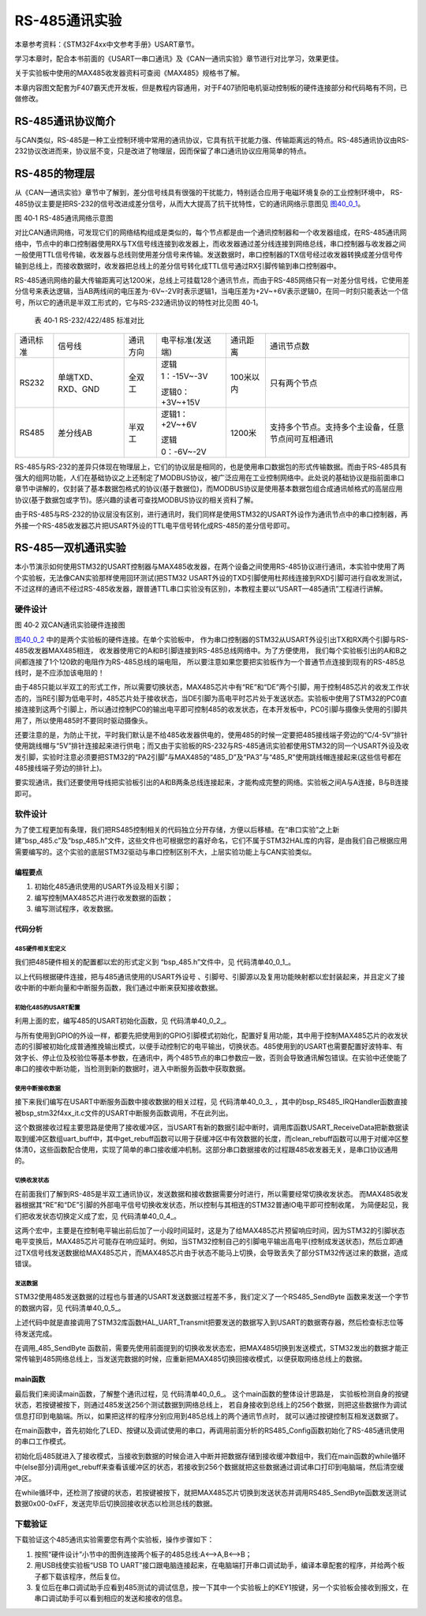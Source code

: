 RS-485通讯实验
--------------

本章参考资料：《STM32F4xx中文参考手册》USART章节。

学习本章时，配合本书前面的《USART—串口通讯》及《CAN—通讯实验》章节进行对比学习，效果更佳。

关于实验板中使用的MAX485收发器资料可查阅《MAX485》规格书了解。

本章内容图文配套为F407霸天虎开发板，但是教程内容通用，对于F407骄阳电机驱动控制板的硬件连接部分和代码略有不同，已做修改。

RS-485通讯协议简介
~~~~~~~~~~~~~~~~~~

与CAN类似，RS-485是一种工业控制环境中常用的通讯协议，它具有抗干扰能力强、传输距离远的特点。RS-485通讯协议由RS-232协议改进而来，协议层不变，只是改进了物理层，因而保留了串口通讯协议应用简单的特点。

RS-485的物理层
~~~~~~~~~~~~~~

从《CAN—通讯实验》章节中了解到，差分信号线具有很强的干扰能力，特别适合应用于电磁环境复杂的工业控制环境中，
RS-485协议主要是把RS-232的信号改进成差分信号，从而大大提高了抗干扰特性，它的通讯网络示意图见 图40_0_1_。

.. image:: media/image1.jpeg
   :align: center
   :alt: 图 40‑1 RS-485通讯网络示意图
   :name: 图40_0_1

图 40‑1 RS-485通讯网络示意图

对比CAN通讯网络，可发现它们的网络结构组成是类似的，每个节点都是由一个通讯控制器和一个收发器组成，在RS-485通讯网络中，节点中的串口控制器使用RX与TX信号线连接到收发器上，而收发器通过差分线连接到网络总线，串口控制器与收发器之间一般使用TTL信号传输，收发器与总线则使用差分信号来传输。发送数据时，串口控制器的TX信号经过收发器转换成差分信号传输到总线上，而接收数据时，收发器把总线上的差分信号转化成TTL信号通过RX引脚传输到串口控制器中。

RS-485通讯网络的最大传输距离可达1200米，总线上可挂载128个通讯节点，而由于RS-485网络只有一对差分信号线，它使用差分信号来表达逻辑，当AB两线间的电压差为-6V~-2V时表示逻辑1，当电压差为+2V~+6V表示逻辑0，在同一时刻只能表达一个信号，所以它的通讯是半双工形式的，它与RS-232通讯协议的特性对比见图
40‑1。

   表 40‑1 RS-232/422/485 标准对比

======== ================= ======== ================ ========= ==================================================
通讯标准 信号线            通讯方向 电平标准(发送端) 通讯距离  通讯节点数
RS232    单端TXD、RXD、GND 全双工   逻辑1：-15V~-3V  100米以内 只有两个节点

                                    逻辑0：+3V~+15V
RS485    差分线AB          半双工   逻辑1：+2V~+6V   1200米    支持多个节点。支持多个主设备，任意节点间可互相通讯

                                    逻辑0：-6V~-2V
======== ================= ======== ================ ========= ==================================================

RS-485与RS-232的差异只体现在物理层上，它们的协议层是相同的，也是使用串口数据包的形式传输数据。而由于RS-485具有强大的组网功能，人们在基础协议之上还制定了MODBUS协议，被广泛应用在工业控制网络中。此处说的基础协议是指前面串口章节中讲解的，仅封装了基本数据包格式的协议(基于数据位)，而MODBUS协议是使用基本数据包组合成通讯帧格式的高层应用协议(基于数据包或字节)。感兴趣的读者可查找MODBUS协议的相关资料了解。

由于RS-485与RS-232的协议层没有区别，进行通讯时，我们同样是使用STM32的USART外设作为通讯节点中的串口控制器，再外接一个RS-485收发器芯片把USART外设的TTL电平信号转化成RS-485的差分信号即可。

RS-485—双机通讯实验
~~~~~~~~~~~~~~~~~~~

本小节演示如何使用STM32的USART控制器与MAX485收发器，在两个设备之间使用RS-485协议进行通讯，本实验中使用了两个实验板，无法像CAN实验那样使用回环测试(把STM32
USART外设的TXD引脚使用杜邦线连接到RXD引脚可进行自收发测试，不过这样的通讯不经过RS-485收发器，跟普通TTL串口实验没有区别)，本教程主要以“USART—485通讯”工程进行讲解。

硬件设计
^^^^^^^^

.. image:: media/image2.jpg
   :align: center
   :alt: 图 40‑2 双CAN通讯实验硬件连接图
   :name: 图40_0_2

图 40‑2 双CAN通讯实验硬件连接图

图40_0_2_ 中的是两个实验板的硬件连接。在单个实验板中，
作为串口控制器的STM32从USART外设引出TX和RX两个引脚与RS-485收发器MAX485相连，
收发器使用它的A和B引脚连接到RS-485总线网络中。为了方便使用，
我们每个实验板引出的A和B之间都连接了1个120欧的电阻作为RS-485总线的端电阻，
所以要注意如果您要把实验板作为一个普通节点连接到现有的RS-485总线时，是不应添加该电阻的！

由于485只能以半双工的形式工作，所以需要切换状态，MAX485芯片中有“RE”和“DE”两个引脚，用于控制485芯片的收发工作状态的，当RE引脚为低电平时，485芯片处于接收状态，当DE引脚为高电平时芯片处于发送状态。实验板中使用了STM32的PC0直接连接到这两个引脚上，所以通过控制PC0的输出电平即可控制485的收发状态，在本开发板中，PC0引脚与摄像头使用的引脚共用了，所以使用485时不要同时驱动摄像头。

还要注意的是，为防止干扰，平时我们默认是不给485收发器供电的，使用485的时候一定要把485接线端子旁边的“C/4-5V”排针使用跳线帽与“5V”排针连接起来进行供电；而又由于实验板的RS-232与RS-485通讯实验都使用STM32的同一个USART外设及收发引脚，实验时注意必须要把STM32的“PA2引脚”与MAX485的“485_D”及“PA3”与“485_R”使用跳线帽连接起来(这些信号都在485接线端子旁边的排针上)。

要实现通讯，我们还要使用导线把实验板引出的A和B两条总线连接起来，才能构成完整的网络。实验板之间A与A连接，B与B连接即可。

软件设计
^^^^^^^^

为了使工程更加有条理，我们把RS485控制相关的代码独立分开存储，方便以后移植。在“串口实验”之上新建“bsp_485.c”及“bsp_485.h”文件，这些文件也可根据您的喜好命名，它们不属于STM32HAL库的内容，是由我们自己根据应用需要编写的。这个实验的底层STM32驱动与串口控制区别不大，上层实验功能上与CAN实验类似。

编程要点
''''''''

(1) 初始化485通讯使用的USART外设及相关引脚；

(2) 编写控制MAX485芯片进行收发数据的函数；

(3) 编写测试程序，收发数据。

代码分析
''''''''

485硬件相关宏定义
...................

我们把485硬件相关的配置都以宏的形式定义到 “bsp_485.h”文件中，见 代码清单40_0_1_。

.. code-block:: c
   :caption: 代码清单 40‑1 485硬件配置相关的宏(bsp_485.h文件)
   :name: 代码清单40_0_1

    /*USART号、时钟、波特率*/
    #define _485_USART                             UART4
    #define _485_USART_CLK_ENABLE()                __UART4_CLK_ENABLE();
    #define _485_USART_BAUDRATE                    115200
    
    #define RCC_PERIPHCLK_485_USART                RCC_PERIPHCLK_UART4
    #define RCC_485_USARTCLKSOURCE_SYSCLK          RCC_USART4CLKSOURCE_SYSCLK
    /*RX引脚*/
    #define _485_USART_RX_GPIO_PORT                GPIOC
    #define _485_USART_RX_GPIO_CLK_ENABLE()        __GPIOC_CLK_ENABLE()
    #define _485_USART_RX_PIN                      GPIO_PIN_11
    #define _485_USART_RX_AF                       GPIO_AF8_UART4
    /*TX引脚*/
    #define _485_USART_TX_GPIO_PORT                GPIOC
    #define _485_USART_TX_GPIO_CLK_ENABLE()        __GPIOC_CLK_ENABLE()
    #define _485_USART_TX_PIN                      GPIO_PIN_10
    #define _485_USART_TX_AF                       GPIO_AF8_UART4
    /*485收发控制引脚*/
    #define _485_RE_GPIO_PORT					   GPIOH
    #define _485_RE_GPIO_CLK_ENABLE()              __GPIOH_CLK_ENABLE()
    #define _485_RE_PIN							   GPIO_PIN_9
    /*中断相关*/
    #define _485_INT_IRQ                 		   UART4_IRQn
    #define bsp_485_IRQHandler                     UART4_IRQHandler

以上代码根据硬件连接，把与485通讯使用的USART外设号
、引脚号、引脚源以及复用功能映射都以宏封装起来，并且定义了接收中断的中断向量和中断服务函数，我们通过中断来获知接收数据。

初始化485的USART配置
.........................

利用上面的宏，编写485的USART初始化函数，见 代码清单40_0_2_。

.. code-block:: c
   :caption: 代码清单 40‑2 RS485的初始化函数(bsp_485.c文件)
   :name: 代码清单40_0_2

    /*
    * 函数名：_485_Config
    * 描述  ：USART GPIO 配置,工作模式配置
    * 输入  ：无
    * 输出  : 无
    * 调用  ：外部调用
    */
    void _485_Config(void)
    {
        GPIO_InitTypeDef GPIO_InitStruct;

        RCC_PeriphCLKInitTypeDef RCC_PeriphClkInit;

        _485_USART_RX_GPIO_CLK_ENABLE();
        _485_USART_TX_GPIO_CLK_ENABLE();
        _485_RE_GPIO_CLK_ENABLE();

        /* 配置485串口时钟源*/
        RCC_PeriphClkInit.PeriphClockSelection = RCC_PERIPHCLK_485_USART;
        RCC_PeriphClkInit.Usart2ClockSelection = RCC_485_USARTCLKSOURCE_SYSCLK;
        HAL_RCCEx_PeriphCLKConfig(&RCC_PeriphClkInit);

        /* 使能 UART 时钟 */
        _485_USART_CLK_ENABLE();

        /**USART2 GPIO Configuration
        PC10    ------> USART2_TX
        PC11    ------> USART2_RX
        */
        /* 配置Tx引脚为复用功能  */
        GPIO_InitStruct.Pin = _485_USART_TX_PIN;
        GPIO_InitStruct.Mode = GPIO_MODE_AF_PP;
        GPIO_InitStruct.Pull = GPIO_PULLUP;
        GPIO_InitStruct.Speed = GPIO_SPEED_HIGH;
        GPIO_InitStruct.Alternate = _485_USART_TX_AF;
        HAL_GPIO_Init(_485_USART_TX_GPIO_PORT, &GPIO_InitStruct);

        /* 配置Rx引脚为复用功能 */
        GPIO_InitStruct.Pin = _485_USART_RX_PIN;
        GPIO_InitStruct.Alternate = _485_USART_RX_AF;
        HAL_GPIO_Init(_485_USART_RX_GPIO_PORT, &GPIO_InitStruct);

        /* 485收发控制管脚 */
        GPIO_InitStruct.Pin = _485_RE_PIN;
        GPIO_InitStruct.Mode = GPIO_MODE_OUTPUT_PP;
        GPIO_InitStruct.Pull = GPIO_PULLUP;
        GPIO_InitStruct.Speed = GPIO_SPEED_HIGH;
        HAL_GPIO_Init(_485_RE_GPIO_PORT, &GPIO_InitStruct);

        /* 配置串485_USART 模式 */
        Uart2_Handle.Instance = _485_USART;
        Uart2_Handle.Init.BaudRate = _485_USART_BAUDRATE;
        Uart2_Handle.Init.WordLength = UART_WORDLENGTH_8B;
        Uart2_Handle.Init.StopBits = UART_STOPBITS_1;
        Uart2_Handle.Init.Parity = UART_PARITY_NONE;
        Uart2_Handle.Init.Mode = UART_MODE_TX_RX;
        Uart2_Handle.Init.HwFlowCtl = UART_HWCONTROL_NONE;
        Uart2_Handle.Init.OverSampling = UART_OVERSAMPLING_16;
        Uart2_Handle.Init.OneBitSampling = UART_ONEBIT_SAMPLING_DISABLED;
        Uart2_Handle.AdvancedInit.AdvFeatureInit = UART_ADVFEATURE_NO_INIT;
        HAL_UART_Init(&Uart2_Handle);

        /*串口1中断初始化 */
        NVIC_Configuration();
        /*配置串口接收中断 */
        __HAL_UART_ENABLE_IT(&Uart2_Handle,UART_IT_RXNE);
        //默认进入接收模式
        HAL_GPIO_WritePin(_485_RE_GPIO_PORT,_485_RE_PIN,GPIO_PIN_RESET);
    }

与所有使用到GPIO的外设一样，都要先把使用到的GPIO引脚模式初始化，配置好复用功能，其中用于控制MAX485芯片的收发状态的引脚被初始化成普通推挽输出模式，以便手动控制它的电平输出，切换状态。485使用到的USART也需要配置好波特率、有效字长、停止位及校验位等基本参数，在通讯中，两个485节点的串口参数应一致，否则会导致通讯解包错误。在实验中还使能了串口的接收中断功能，当检测到新的数据时，进入中断服务函数中获取数据。

使用中断接收数据
...................

接下来我们编写在USART中断服务函数中接收数据的相关过程，见 代码清单40_0_3_
，其中的bsp_RS485_IRQHandler函数直接被bsp_stm32f4xx_it.c文件的USART中断服务函数调用，不在此列出。

.. code-block:: c
   :caption: 代码清单 40‑3 中断接收数据的过程(bsp_485.c文件)
   :name: 代码清单40_0_3

    //中断缓存串口数据
    #define UART_BUFF_SIZE      1024
    volatile    uint16_t uart_p = 1;
    uint8_t     uart_buff[UART_BUFF_SIZE];

    void bsp_485_IRQHandler(void)
    {
        if (uart_p<UART_BUFF_SIZE) {
            if (__HAL_UART_GET_IT( &Uart2_Handle, UART_IT_RXNE ) != RESET) {
                HAL_UART_Receive(&Uart2_Handle, (uint8_t *)(&uart_buff[uart_p]),1 , 1000)
                uart_p++;
            }
        } else {
            clean_rebuff();
        }
        HAL_UART_IRQHandler(&Uart2_Handle);
    }

    //获取接收到的数据和长度
    char *get_rebuff(uint16_t *len)
    {
        *len = uart_p;
        return (char *)&uart_buff;
    }

    //清空缓冲区
    void clean_rebuff(void)
    {

        uint16_t i=UART_BUFF_SIZE+1;
        uart_p = 0;
        while (i)
            uart_buff[--i]=0;
    }

这个数据接收过程主要思路是使用了接收缓冲区，当USART有新的数据引起中断时，调用库函数USART_ReceiveData把新数据读取到缓冲区数组uart_buff中，其中get_rebuff函数可以用于获缓冲区中有效数据的长度，而clean_rebuff函数可以用于对缓冲区整体清0，这些函数配合使用，实现了简单的串口接收缓冲机制。这部分串口数据接收的过程跟485收发器无关，是串口协议通用的。

切换收发状态
...............

在前面我们了解到RS-485是半双工通讯协议，发送数据和接收数据需要分时进行，所以需要经常切换收发状态。
而MAX485收发器根据其“RE”和“DE”引脚的外部电平信号切换收发状态，所以控制与其相连的STM32普通IO电平即可控制收尾，
为简便起见，我们把收发状态切换定义成了宏，见 代码清单40_0_4_。

.. code-block:: c
   :caption: 代码清单 40‑4 切换收发状态(bsp_485.h文件)
   :name: 代码清单40_0_4

    // 不精确的延时
    static void _485_delay(__IO uint32_t nCount)
    {
        for (; nCount != 0; nCount--);
    }
    /*控制收发引脚*/
    //进入接收模式,必须要有延时等待485处理完数据
    #define _485_RX_EN()			_485_delay(1000);\
    		HAL_GPIO_WritePin(_485_RE_GPIO_PORT,_485_RE_PIN,GPIO_PIN_SET); _485_delay(1000);
    //进入发送模式,必须要有延时等待485处理完数据
    #define _485_TX_EN()			_485_delay(1000);\
    		HAL_GPIO_WritePin(_485_RE_GPIO_PORT,_485_RE_PIN,GPIO_PIN_RESET); _485_delay(1000);


这两个宏中，主要是在控制电平输出前后加了一小段时间延时，这是为了给MAX485芯片预留响应时间，因为STM32的引脚状态电平变换后，MAX485芯片可能存在响应延时。例如，当STM32控制自己的引脚电平输出高电平(控制成发送状态)，然后立即通过TX信号线发送数据给MAX485芯片，而MAX485芯片由于状态不能马上切换，会导致丢失了部分STM32传送过来的数据，造成错误。

发送数据
.............

STM32使用485发送数据的过程也与普通的USART发送数据过程差不多，我们定义了一个RS485_SendByte
函数来发送一个字节的数据内容，见 代码清单40_0_5_。

.. code-block:: c
   :caption: 代码清单 40‑5 发送数据(bsp_485.c文件)
   :name: 代码清单40_0_5

    /***************** 发送一个字符  **********************/
    //使用单字节数据发送前要使能发送引脚，发送后要使能接收引脚。
    void _485_SendByte(  uint8_t ch )
    {
    	/* 发送一个字节数据到USART1 */
        HAL_UART_Transmit(&Uart4_Handle, (uint8_t *)&ch, 1, 0xFFFF);	
    }

上述代码中就是直接调用了STM32库函数HAL_UART_Transmit把要发送的数据写入到USART的数据寄存器，然后检查标志位等待发送完成。

在调用_485_SendByte
函数前，需要先使用前面提到的切换收发状态宏，把MAX485切换到发送模式，STM32发出的数据才能正常传输到485网络总线上，当发送完数据的时候，应重新把MAX485切换回接收模式，以便获取网络总线上的数据。

main函数
''''''''

最后我们来阅读main函数，了解整个通讯过程，见 代码清单40_0_6_。
这个main函数的整体设计思路是，
实验板检测自身的按键状态，若按键被按下，则通过485发送256个测试数据到网络总线上，
若自身接收到总线上的256个数据，则把这些数据作为调试信息打印到电脑端。所以，如果把这样的程序分别应用到485总线上的两个通讯节点时，
就可以通过按键控制互相发送数据了。

.. code-block:: c
   :caption: 代码清单 40‑6 main函数
   :name: 代码清单40_0_6

    int main(void)
    {
    	char *pbuf;
    	uint16_t len;
      /* 配置系统时钟为168 MHz */
      SystemClock_Config();
      /* 初始化RGB彩灯 */
      LED_GPIO_Config();
      /* 初始化USART1 配置模式为 115200 8-N-1 */
      DEBUG_USART_Config();
      /*初始化485使用的串口，使用中断模式接收*/
      _485_Config();
    	Key_GPIO_Config();
    	printf("\r\n 欢迎使用野火  STM32 F407 开发板。\r\n");
    	printf("\r\n 野火F407 485通讯实验例程\r\n");
    	printf("\r\n 实验步骤：\r\n");
    
    	printf("\r\n 1.使用导线连接好两个485通讯设备\r\n");
    	printf("\r\n 2.若使用两个野火开发板进行实验，给两个开发板都下载本程序即可。\r\n");
    	printf("\r\n 3.准备好后，按下其中一个开发板的KEY1键，会使用485向外发送0-255的数字 \r\n");
    	printf("\r\n 4.若开发板的485接收到256个字节数据，会把数据以16进制形式打印出来。 \r\n");
    	
      while(1)
      {
    		/*按一次按键发送一次数据*/
    		if(	Key_Scan(KEY1_GPIO_PORT,KEY1_PIN) == KEY_ON)
    		{
    			uint16_t i;
    			
    			LED1_ON;
    			
    			_485_TX_EN();
    			
    			for(i=0;i<=0xff;i++)
    			{
    				_485_SendByte(i);	 //发送数据
    			}
    			
    			/*加短暂延时，保证485发送数据完毕*/
    			Delay(0xFFF);
    			_485_RX_EN();
    			
    			LED2_ON;
    			
    			printf("\r\n发送数据成功！\r\n"); //使用调试串口打印调试信息到终端
    
    		}
    		else
    		{		
    			LED2_ON;
    			
    			pbuf = get_rebuff(&len);
    			if(len>=255)
    			{
    				LED_ALLON;
    				printf("\r\n接收到长度为%d的数据\r\n",len);	
    				_485_DEBUG_ARRAY((uint8_t*)pbuf,len);
    				clean_rebuff();
    			}
    		}
      }
    }


在main函数中，首先初始化了LED、按键以及调试使用的串口，再调用前面分析的RS485_Config函数初始化了RS-485通讯使用的串口工作模式。

初始化后485就进入了接收模式，当接收到数据的时候会进入中断并把数据存储到接收缓冲数组中，我们在main函数的while循环中(else部分)调用get_rebuff来查看该缓冲区的状态，若接收到256个数据就把这些数据通过调试串口打印到电脑端，然后清空缓冲区。

在while循环中，还检测了按键的状态，若按键被按下，就把MAX485芯片切换到发送状态并调用RS485_SendByte函数发送测试数据0x00-0xFF，发送完毕后切换回接收状态以检测总线的数据。

下载验证
^^^^^^^^

下载验证这个485通讯实验需要您有两个实验板，操作步骤如下：

(1)	按照“硬件设计”小节中的图例连接两个板子的485总线:A<-->A,B<-->B；

(2)	用USB线使实验板“USB TO UART”接口跟电脑连接起来，在电脑端打开串口调试助手，编译本章配套的程序，并给两个板子都下载该程序，然后复位。

(3)	复位后在串口调试助手应看到485测试的调试信息，按一下其中一个实验板上的KEY1按键，另一个实验板会接收到报文，在串口调试助手可以看到相应的发送和接收的信息。
